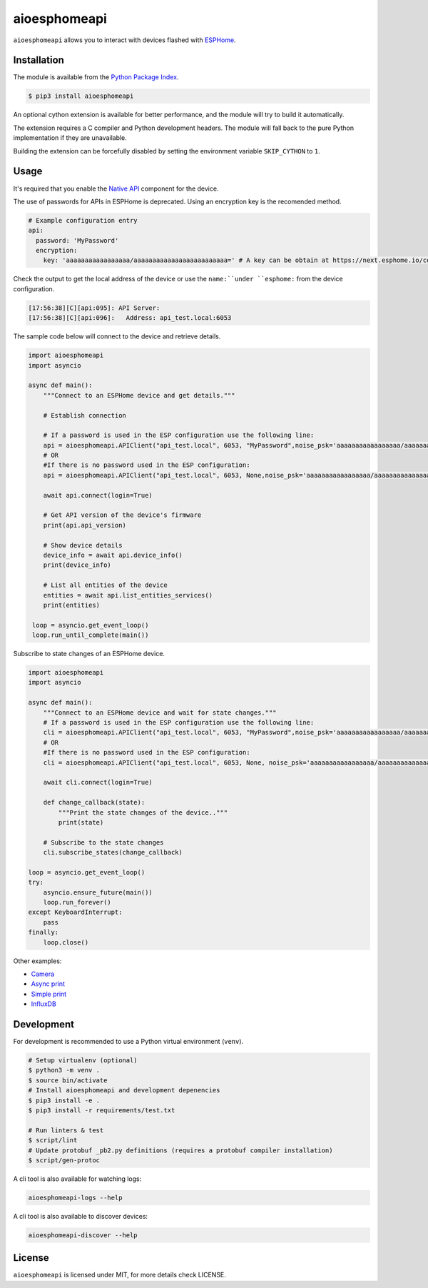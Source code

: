 aioesphomeapi
=============

.. image:: https://github.com/esphome/aioesphomeapi/workflows/CI/badge.svg
   :target: https://github.com/esphome/aioesphomeapi?query=workflow%3ACI+branch%3Amain

.. image:: https://img.shields.io/pypi/v/aioesphomeapi.svg
    :target: https://pypi.python.org/pypi/aioesphomeapi

.. image:: https://codecov.io/gh/esphome/aioesphomeapi/branch/main/graph/badge.svg
   :target: https://app.codecov.io/gh/esphome/aioesphomeapi/tree/main

.. image:: https://img.shields.io/endpoint?url=https://codspeed.io/badge.json
   :target: https://codspeed.io/esphome/aioesphomeapi

``aioesphomeapi`` allows you to interact with devices flashed with `ESPHome <https://esphome.io/>`_.

Installation
------------

The module is available from the `Python Package Index <https://pypi.python.org/pypi>`_.

.. code:: bash

    $ pip3 install aioesphomeapi

An optional cython extension is available for better performance, and the module will try to build it automatically.

The extension requires a C compiler and Python development headers. The module will fall back to the pure Python implementation if they are unavailable.

Building the extension can be forcefully disabled by setting the environment variable ``SKIP_CYTHON`` to ``1``.

Usage
-----

It's required that you enable the `Native API <https://esphome.io/components/api.html>`_ component for the device.

The use of passwords for APIs in ESPHome is deprecated. Using an encryption key is the recomended method.

.. code:: yaml

   # Example configuration entry
   api:
     password: 'MyPassword'
     encryption:
       key: 'aaaaaaaaaaaaaaaaa/aaaaaaaaaaaaaaaaaaaaaaaaa=' # A key can be obtain at https://next.esphome.io/components/api/

Check the output to get the local address of the device or use the ``name:``under ``esphome:`` from the device configuration.

.. code:: bash

   [17:56:38][C][api:095]: API Server:
   [17:56:38][C][api:096]:   Address: api_test.local:6053


The sample code below will connect to the device and retrieve details.

.. code:: python

   import aioesphomeapi
   import asyncio

   async def main():
       """Connect to an ESPHome device and get details."""

       # Establish connection
       
       # If a password is used in the ESP configuration use the following line:
       api = aioesphomeapi.APIClient("api_test.local", 6053, "MyPassword",noise_psk='aaaaaaaaaaaaaaaaa/aaaaaaaaaaaaaaaaaaaaaaaaa=')
       # OR
       #If there is no password used in the ESP configuration:
       api = aioesphomeapi.APIClient("api_test.local", 6053, None,noise_psk='aaaaaaaaaaaaaaaaa/aaaaaaaaaaaaaaaaaaaaaaaaa=')

       await api.connect(login=True)

       # Get API version of the device's firmware
       print(api.api_version)

       # Show device details
       device_info = await api.device_info()
       print(device_info)

       # List all entities of the device
       entities = await api.list_entities_services()
       print(entities)

    loop = asyncio.get_event_loop()
    loop.run_until_complete(main())

Subscribe to state changes of an ESPHome device.

.. code:: python

   import aioesphomeapi
   import asyncio

   async def main():
       """Connect to an ESPHome device and wait for state changes."""
       # If a password is used in the ESP configuration use the following line:
       cli = aioesphomeapi.APIClient("api_test.local", 6053, "MyPassword",noise_psk='aaaaaaaaaaaaaaaaa/aaaaaaaaaaaaaaaaaaaaaaaaa=')
       # OR
       #If there is no password used in the ESP configuration:
       cli = aioesphomeapi.APIClient("api_test.local", 6053, None, noise_psk='aaaaaaaaaaaaaaaaa/aaaaaaaaaaaaaaaaaaaaaaaaa=')

       await cli.connect(login=True)

       def change_callback(state):
           """Print the state changes of the device.."""
           print(state)

       # Subscribe to the state changes
       cli.subscribe_states(change_callback)

   loop = asyncio.get_event_loop()
   try:
       asyncio.ensure_future(main())
       loop.run_forever()
   except KeyboardInterrupt:
       pass
   finally:
       loop.close()

Other examples:

- `Camera <https://gist.github.com/micw/202f9dee5c990f0b0f7e7c36b567d92b>`_
- `Async print <https://gist.github.com/fpletz/d071c72e45d17ba274fd61ca7a465033#file-esphome-print-async-py>`_
- `Simple print <https://gist.github.com/fpletz/d071c72e45d17ba274fd61ca7a465033#file-esphome-print-simple-py>`_
- `InfluxDB <https://gist.github.com/fpletz/d071c72e45d17ba274fd61ca7a465033#file-esphome-sensor-influxdb-py>`_

Development
-----------

For development is recommended to use a Python virtual environment (``venv``).

.. code:: bash

    # Setup virtualenv (optional)
    $ python3 -m venv .
    $ source bin/activate
    # Install aioesphomeapi and development depenencies
    $ pip3 install -e .
    $ pip3 install -r requirements/test.txt

    # Run linters & test
    $ script/lint
    # Update protobuf _pb2.py definitions (requires a protobuf compiler installation)
    $ script/gen-protoc

A cli tool is also available for watching logs:

.. code:: bash

   aioesphomeapi-logs --help

A cli tool is also available to discover devices:

.. code:: bash

   aioesphomeapi-discover --help


License
-------

``aioesphomeapi`` is licensed under MIT, for more details check LICENSE.

